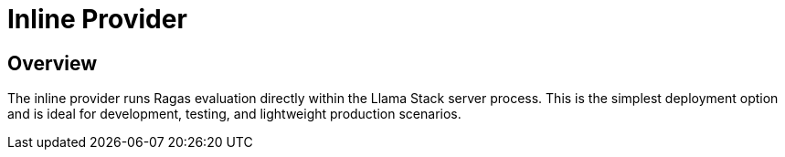 = Inline Provider
:navtitle: Inline Provider

== Overview

The inline provider runs Ragas evaluation directly within the Llama Stack server process. This is the simplest deployment option and is ideal for development, testing, and lightweight production scenarios.
